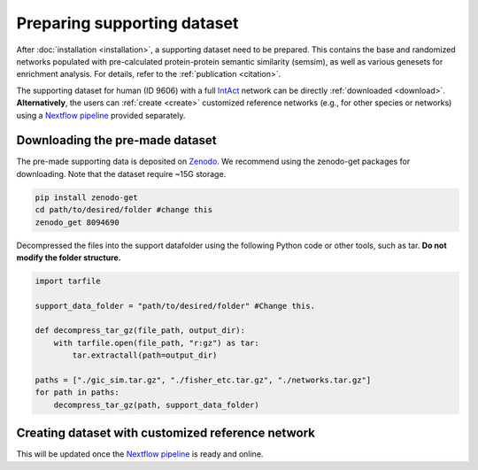 Preparing supporting dataset
============================

After :doc:`installation <installation>`, a supporting dataset need to be prepared. This 
contains the base and randomized networks populated with pre-calculated protein-protein 
semantic similarity (semsim), as well as various genesets for enrichment analysis.
For details, refer to the :ref:`publication <citation>`.

The supporting dataset for human (ID 9606) with a full 
`IntAct <https://www.ebi.ac.uk/intact/home>`__ network can be 
directly :ref:`downloaded <download>`. **Alternatively**, the users can :ref:`create <create>` 
customized reference networks (e.g., for other species or networks) using 
a `Nextflow pipeline <https://url_to_be_added>`__ provided separately.


.. _download:

Downloading the pre-made dataset
~~~~~~~~~~~~~~~~~~~~~~~~~~~~~~~~

.. container::

    The pre-made supporting data is deposited on 
    `Zenodo <https://zenodo.org/record/8094690>`__. We recommend using the 
    zenodo-get packages for downloading. Note that the dataset require 
    ~15G storage.

    .. code-block:: bash

        pip install zenodo-get
        cd path/to/desired/folder #change this
        zenodo_get 8094690

.. container::

    Decompressed the files into the support datafolder using the following
    Python code or other tools, such as tar. **Do not modify the folder
    structure.**

    .. code-block:: python

        import tarfile

        support_data_folder = "path/to/desired/folder" #Change this.

        def decompress_tar_gz(file_path, output_dir):
            with tarfile.open(file_path, "r:gz") as tar:
                tar.extractall(path=output_dir)       
                
        paths = ["./gic_sim.tar.gz", "./fisher_etc.tar.gz", "./networks.tar.gz"]
        for path in paths:
            decompress_tar_gz(path, support_data_folder)


.. _create:

Creating dataset with customized reference network
~~~~~~~~~~~~~~~~~~~~~~~~~~~~~~~~~~~~~~~~~~~~~~~~~~

This will be updated once the `Nextflow pipeline <https://url_to_be_added>`__ 
is ready and online.